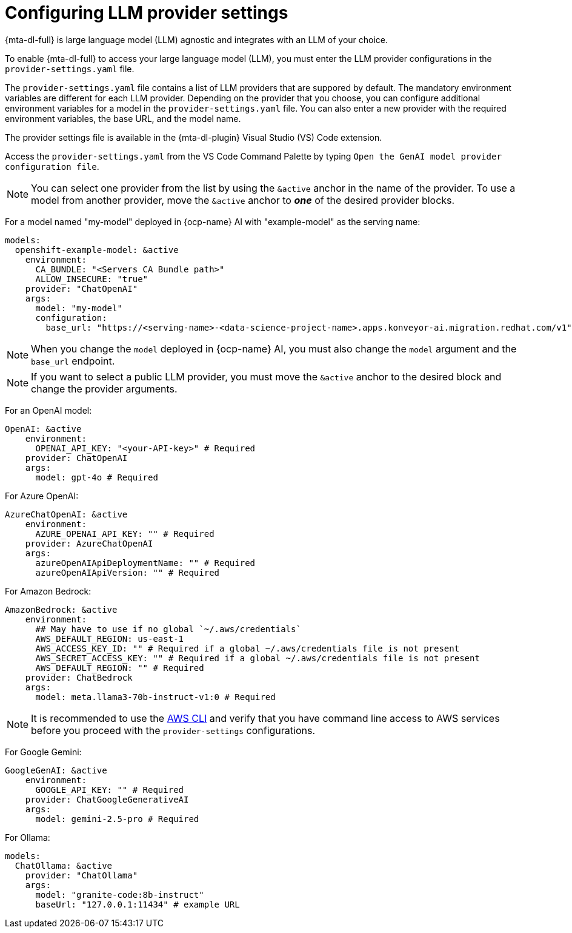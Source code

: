 :_newdoc-version: 2.15.0
:_template-generated: 2024-2-21

:_mod-docs-content-type: REFERENCE

[id="llm-provider-settings_{context}"]
= Configuring LLM provider settings 

[role="_abstract"]
{mta-dl-full} is large language model (LLM) agnostic and integrates with an LLM of your choice. 

To enable {mta-dl-full} to access your large language model (LLM), you must enter the LLM provider configurations in the `provider-settings.yaml` file. 

The `provider-settings.yaml` file contains a list of LLM providers that are suppored by default. The mandatory environment variables are different for each LLM provider. Depending on the provider that you choose, you can configure additional environment variables for a model in the `provider-settings.yaml` file. You can also enter a new provider with the required environment variables, the base URL, and the model name.

The provider settings file is available in the {mta-dl-plugin} Visual Studio (VS) Code extension.

Access the `provider-settings.yaml` from the VS Code Command Palette by typing `Open the GenAI model provider configuration file`. 

[NOTE]
====
You can select one provider from the list by using the `&active` anchor in the name of the provider. To use a model from another provider, move the `&active` anchor to _**one**_ of the desired provider blocks.
====

For a model named "my-model" deployed in {ocp-name} AI with "example-model" as the serving name:

//check if openshift prefix is required for OpenShift AI model provider, like "openshift-example-model" or can it be just "example-model"
[source, yaml]
----
models:
  openshift-example-model: &active
    environment:
      CA_BUNDLE: "<Servers CA Bundle path>"
      ALLOW_INSECURE: "true"
    provider: "ChatOpenAI"
    args:
      model: "my-model"
      configuration:
        base_url: "https://<serving-name>-<data-science-project-name>.apps.konveyor-ai.migration.redhat.com/v1"
----

[NOTE]
====
When you change the `model` deployed in {ocp-name} AI, you must also change the `model` argument and the `base_url` endpoint.
====

[NOTE]
====
If you want to select a public LLM provider, you must move the `&active` anchor to the desired block and change the provider arguments.
====

For an OpenAI model:

[source, yaml]
----
OpenAI: &active
    environment:
      OPENAI_API_KEY: "<your-API-key>" # Required
    provider: ChatOpenAI
    args:
      model: gpt-4o # Required
----

For Azure OpenAI:

[source, yaml]
----
AzureChatOpenAI: &active
    environment:
      AZURE_OPENAI_API_KEY: "" # Required
    provider: AzureChatOpenAI
    args:
      azureOpenAIApiDeploymentName: "" # Required
      azureOpenAIApiVersion: "" # Required
----

For Amazon Bedrock:

[source, yaml]
----
AmazonBedrock: &active
    environment:
      ## May have to use if no global `~/.aws/credentials`
      AWS_DEFAULT_REGION: us-east-1
      AWS_ACCESS_KEY_ID: "" # Required if a global ~/.aws/credentials file is not present
      AWS_SECRET_ACCESS_KEY: "" # Required if a global ~/.aws/credentials file is not present
      AWS_DEFAULT_REGION: "" # Required
    provider: ChatBedrock
    args:
      model: meta.llama3-70b-instruct-v1:0 # Required
----

[NOTE]
====
It is recommended to use the link:https://aws.amazon.com/cli/[AWS CLI] and verify that you have command line access to AWS services before you proceed with the `provider-settings` configurations.
====


For Google Gemini:

[source, yaml]
----
GoogleGenAI: &active
    environment:
      GOOGLE_API_KEY: "" # Required
    provider: ChatGoogleGenerativeAI
    args:
      model: gemini-2.5-pro # Required
----

For Ollama:

[source, yaml]
----
models:
  ChatOllama: &active
    provider: "ChatOllama"
    args:
      model: "granite-code:8b-instruct"
      baseUrl: "127.0.0.1:11434" # example URL
----